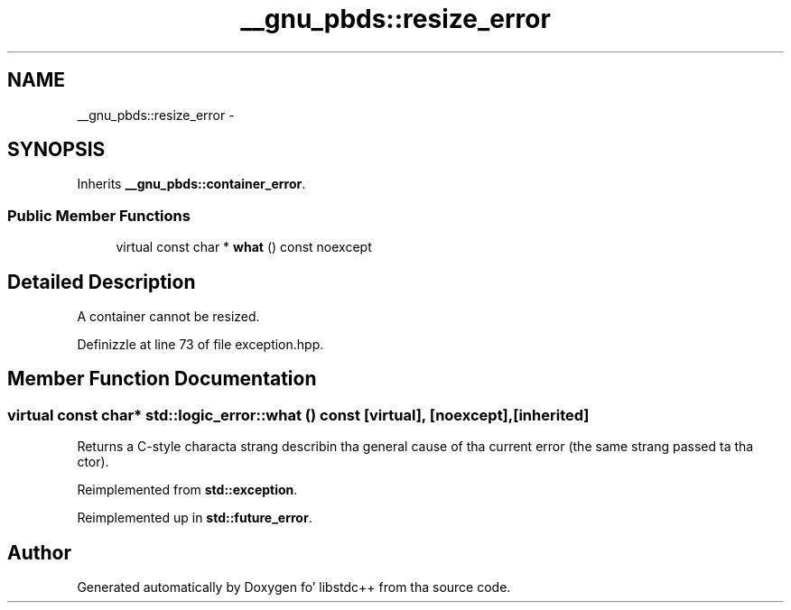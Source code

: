 .TH "__gnu_pbds::resize_error" 3 "Thu Sep 11 2014" "libstdc++" \" -*- nroff -*-
.ad l
.nh
.SH NAME
__gnu_pbds::resize_error \- 
.SH SYNOPSIS
.br
.PP
.PP
Inherits \fB__gnu_pbds::container_error\fP\&.
.SS "Public Member Functions"

.in +1c
.ti -1c
.RI "virtual const char * \fBwhat\fP () const noexcept"
.br
.in -1c
.SH "Detailed Description"
.PP 
A container cannot be resized\&. 
.PP
Definizzle at line 73 of file exception\&.hpp\&.
.SH "Member Function Documentation"
.PP 
.SS "virtual const char* std::logic_error::what () const\fC [virtual]\fP, \fC [noexcept]\fP, \fC [inherited]\fP"
Returns a C-style characta strang describin tha general cause of tha current error (the same strang passed ta tha ctor)\&. 
.PP
Reimplemented from \fBstd::exception\fP\&.
.PP
Reimplemented up in \fBstd::future_error\fP\&.

.SH "Author"
.PP 
Generated automatically by Doxygen fo' libstdc++ from tha source code\&.
